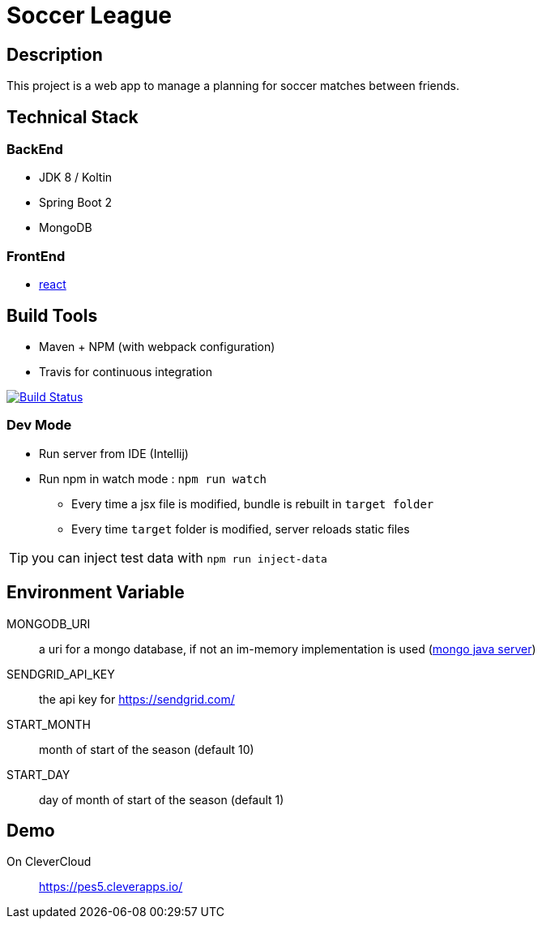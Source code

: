 = Soccer League

== Description

This project is a web app to manage a planning for soccer matches between friends.


== Technical Stack

=== BackEnd

* JDK 8 / Koltin
* Spring Boot 2
* MongoDB

=== FrontEnd

* https://facebook.github.io/react/[react]

== Build Tools

* Maven + NPM (with webpack configuration)
* Travis for continuous integration

image:https://travis-ci.org/binout/soccer-league.svg?branch=master["Build Status", link="https://travis-ci.org/binout/soccer-league"]

=== Dev Mode

* Run server from IDE (Intellij)
* Run npm in watch mode : `npm run watch`
** Every time a jsx file is modified, bundle is rebuilt in `target folder`
** Every time `target` folder is modified, server reloads static files

TIP: you can inject test data with `npm run inject-data`

== Environment Variable

MONGODB_URI:: a uri for a mongo database, if not an im-memory implementation is used (https://github.com/bwaldvogel/mongo-java-server[mongo java server])

SENDGRID_API_KEY:: the api key for https://sendgrid.com/

START_MONTH:: month of start of the season (default 10)

START_DAY:: day of month of start of the season (default 1)

== Demo

On CleverCloud:: https://pes5.cleverapps.io/
